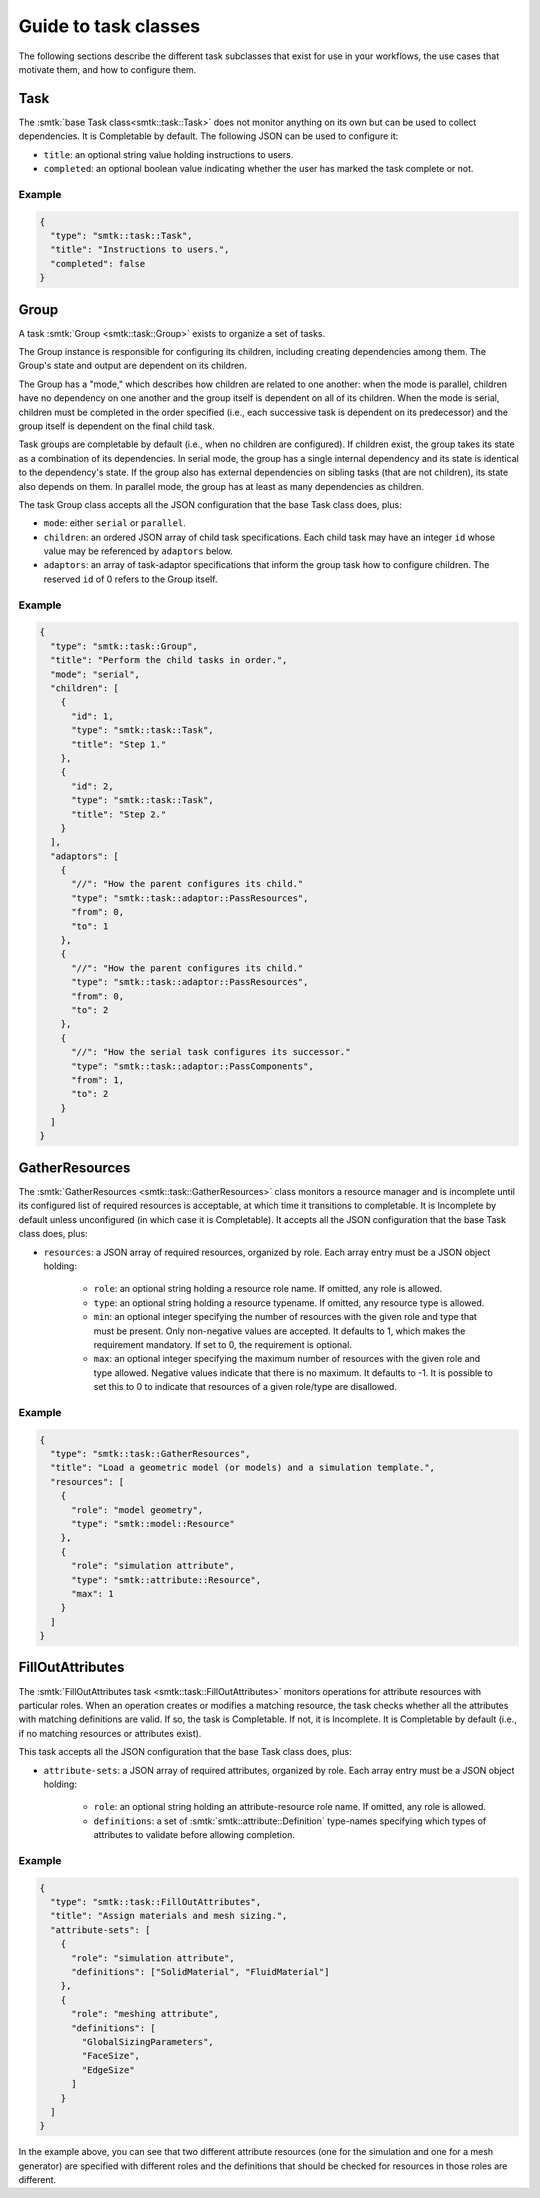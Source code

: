 .. _smtk-task-classes:

Guide to task classes
=====================

The following sections describe the different task subclasses that
exist for use in your workflows, the use cases that motivate them,
and how to configure them.

Task
----

The :smtk:`base Task class<smtk::task::Task>` does not monitor
anything on its own but can be used to collect dependencies.
It is Completable by default.
The following JSON can be used to configure it:

* ``title``: an optional string value holding instructions to users.
* ``completed``: an optional boolean value indicating whether the
  user has marked the task complete or not.

Example
"""""""

.. code:: json

   {
     "type": "smtk::task::Task",
     "title": "Instructions to users.",
     "completed": false
   }

Group
-----

A task :smtk:`Group <smtk::task::Group>` exists to organize a set of tasks.

The Group instance is responsible for configuring its children, including
creating dependencies among them. The Group's state and output are
dependent on its children.

The Group has a "mode," which describes how children are related to
one another: when the mode is parallel, children have no dependency on
one another and the group itself is dependent on all of its children.
When the mode is serial, children must be completed in the
order specified (i.e., each successive task is dependent on its
predecessor) and the group itself is dependent on the final child task.

Task groups are completable by default (i.e., when no children are configured).
If children exist, the group takes its state as a combination of its dependencies.
In serial mode, the group has a single internal dependency and its state is identical to
the dependency's state. If the group also has external dependencies on sibling tasks
(that are not children), its state also depends on them.
In parallel mode, the group has at least as many dependencies as children.

The task Group class accepts all the JSON configuration that the base Task class does, plus:

* ``mode``: either ``serial`` or ``parallel``.
* ``children``: an ordered JSON array of child task specifications.
  Each child task may have an integer ``id`` whose value may be referenced
  by ``adaptors`` below.
* ``adaptors``: an array of task-adaptor specifications that inform
  the group task how to configure children. The reserved ``id`` of 0
  refers to the Group itself.

Example
"""""""

.. code:: json

   {
     "type": "smtk::task::Group",
     "title": "Perform the child tasks in order.",
     "mode": "serial",
     "children": [
       {
         "id": 1,
         "type": "smtk::task::Task",
         "title": "Step 1."
       },
       {
         "id": 2,
         "type": "smtk::task::Task",
         "title": "Step 2."
       }
     ],
     "adaptors": [
       {
         "//": "How the parent configures its child."
         "type": "smtk::task::adaptor::PassResources",
         "from": 0,
         "to": 1
       },
       {
         "//": "How the parent configures its child."
         "type": "smtk::task::adaptor::PassResources",
         "from": 0,
         "to": 2
       },
       {
         "//": "How the serial task configures its successor."
         "type": "smtk::task::adaptor::PassComponents",
         "from": 1,
         "to": 2
       }
     ]
   }


GatherResources
---------------

The :smtk:`GatherResources <smtk::task::GatherResources>` class monitors
a resource manager and is incomplete until its configured list of required
resources is acceptable, at which time it transitions to completable.
It is Incomplete by default unless unconfigured (in which case it is Completable).
It accepts all the JSON configuration that the base Task class does, plus:

* ``resources``: a JSON array of required resources, organized by role.
  Each array entry must be a JSON object holding:

    * ``role``: an optional string holding a resource role name. If omitted, any role is allowed.
    * ``type``: an optional string holding a resource typename. If omitted, any resource type is allowed.
    * ``min``: an optional integer specifying the number of resources with the given role and type that must be present.
      Only non-negative values are accepted.
      It defaults to 1, which makes the requirement mandatory.
      If set to 0, the requirement is optional.
    * ``max``: an optional integer specifying the maximum number of resources with the given role and type allowed.
      Negative values indicate that there is no maximum.
      It defaults to -1.
      It is possible to set this to 0 to indicate that resources of a given role/type are disallowed.

Example
"""""""

.. code:: json

   {
     "type": "smtk::task::GatherResources",
     "title": "Load a geometric model (or models) and a simulation template.",
     "resources": [
       {
         "role": "model geometry",
         "type": "smtk::model::Resource"
       },
       {
         "role": "simulation attribute",
         "type": "smtk::attribute::Resource",
         "max": 1
       }
     ]
   }

FillOutAttributes
-----------------

The :smtk:`FillOutAttributes task <smtk::task::FillOutAttributes>`
monitors operations for attribute resources with particular roles.
When an operation creates or modifies a matching resource, the
task checks whether all the attributes with matching definitions
are valid. If so, the task is Completable. If not, it is Incomplete.
It is Completable by default (i.e., if no matching resources
or attributes exist).

This task accepts all the JSON configuration that the base Task class does, plus:

* ``attribute-sets``: a JSON array of required attributes, organized by role.
  Each array entry must be a JSON object holding:

    * ``role``: an optional string holding an attribute-resource role name.
      If omitted, any role is allowed.
    * ``definitions``: a set of :smtk:`smtk::attribute::Definition` type-names
      specifying which types of attributes to validate before allowing completion.

Example
"""""""

.. code:: json

   {
     "type": "smtk::task::FillOutAttributes",
     "title": "Assign materials and mesh sizing.",
     "attribute-sets": [
       {
         "role": "simulation attribute",
         "definitions": ["SolidMaterial", "FluidMaterial"]
       },
       {
         "role": "meshing attribute",
         "definitions": [
           "GlobalSizingParameters",
           "FaceSize",
           "EdgeSize"
         ]
       }
     ]
   }

In the example above, you can see that two different attribute resources
(one for the simulation and one for a mesh generator) are specified with
different roles and the definitions that should be checked for resources
in those roles are different.
